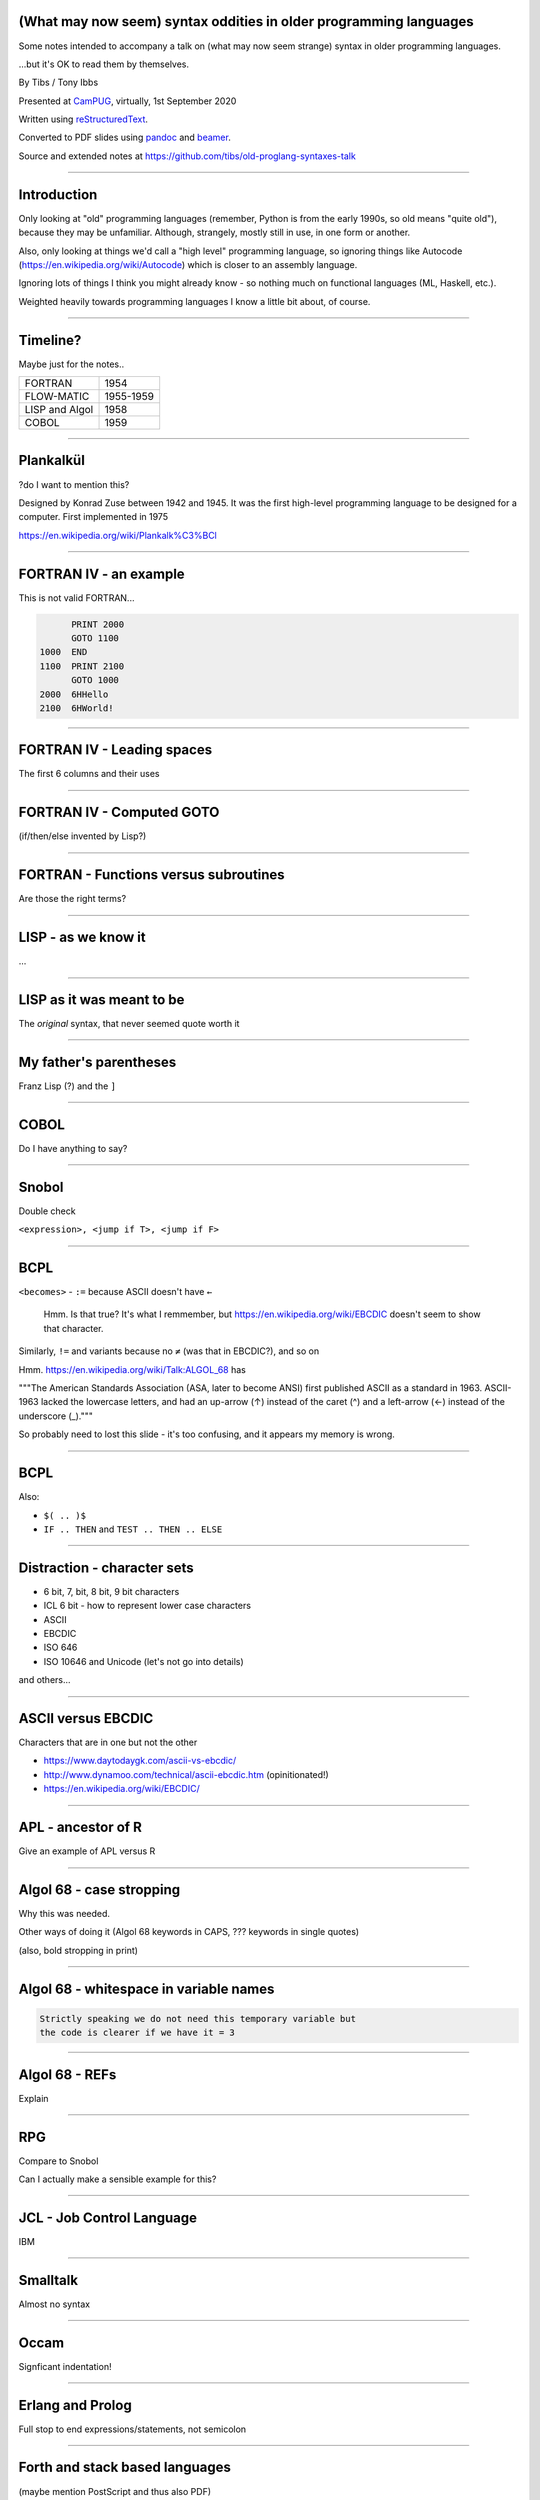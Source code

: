 .. ==================================================================
.. (What may now seem) syntax oddities in older programming languages
.. ==================================================================


(What may now seem) syntax oddities in older programming languages
------------------------------------------------------------------

Some notes intended to accompany a talk on (what may now seem strange) syntax
in older programming languages.

...but it's OK to read them by themselves.


By Tibs / Tony Ibbs

Presented at CamPUG_, virtually, 1st September 2020

Written using reStructuredText_.

Converted to PDF slides using pandoc_ and beamer_.

Source and extended notes at https://github.com/tibs/old-proglang-syntaxes-talk

.. _reStructuredText: http://docutils.sourceforge.net/docs/ref/rst/restructuredtext.html
.. _pandoc: https://pandoc.org
.. _beamer: https://github.com/josephwright/beamer

----

Introduction
------------

Only looking at "old" programming languages (remember, Python is from the
early 1990s, so old means "quite old"), because they may be
unfamiliar. Although, strangely, mostly still in use, in one form or another.

Also, only looking at things we'd call a "high level" programming language, so
ignoring things like Autocode (https://en.wikipedia.org/wiki/Autocode) which
is closer to an assembly language.

Ignoring lots of things I think you might already know - so nothing much on
functional languages (ML, Haskell, etc.).

Weighted heavily towards programming languages I know a little bit about, of
course.

----

Timeline?
---------

Maybe just for the notes..

==============  =========
FORTRAN         1954
FLOW-MATIC      1955-1959
LISP and Algol  1958
COBOL           1959
==============  =========

----

Plankalkül
----------

?do I want to mention this?

Designed by Konrad Zuse between 1942 and 1945. It was the first high-level
programming language to be designed for a computer. First implemented in 1975

https://en.wikipedia.org/wiki/Plankalk%C3%BCl

----

FORTRAN IV - an example
-----------------------

This is not valid FORTRAN...

.. code:: fortran

          PRINT 2000
          GOTO 1100
    1000  END
    1100  PRINT 2100
          GOTO 1000
    2000  6HHello
    2100  6HWorld!

----

FORTRAN IV - Leading spaces
---------------------------

The first 6 columns and their uses

----

FORTRAN IV - Computed GOTO
--------------------------


(if/then/else invented by Lisp?)

----

FORTRAN - Functions versus subroutines
--------------------------------------

Are those the right terms?

----

LISP - as we know it
--------------------

...

----

LISP as it was meant to be
--------------------------

The *original* syntax, that never seemed quote worth it

----

My father's parentheses
-----------------------

Franz Lisp (?) and the ``]``

----

COBOL
----

Do I have anything to say?

----

Snobol
------

Double check

``<expression>, <jump if T>, <jump if F>``

----

BCPL
----

``<becomes>`` - ``:=`` because ASCII doesn't have ``←``

  Hmm. Is that true? It's what I remmember, but https://en.wikipedia.org/wiki/EBCDIC
  doesn't seem to show that character.

Similarly, ``!=`` and variants because no ``≠`` (was that in EBCDIC?), and so on

Hmm. https://en.wikipedia.org/wiki/Talk:ALGOL_68 has

"""The American Standards Association (ASA, later to become ANSI) first
published ASCII as a standard in 1963. ASCII-1963 lacked the lowercase
letters, and had an up-arrow (↑) instead of the caret (^) and a left-arrow (←)
instead of the underscore (_)."""

So probably need to lost this slide - it's too confusing, and it appears my
memory is wrong.

----

BCPL
----

Also:

* ``$( .. )$``
* ``IF .. THEN`` and ``TEST .. THEN .. ELSE``

----

Distraction - character sets
----------------------------

* 6 bit, 7, bit, 8 bit, 9 bit characters
* ICL 6 bit - how to represent lower case characters
* ASCII
* EBCDIC
* ISO 646
* ISO 10646 and Unicode (let's not go into details)

and others...

----

ASCII versus EBCDIC
-------------------

Characters that are in one but not the other

* https://www.daytodaygk.com/ascii-vs-ebcdic/
* http://www.dynamoo.com/technical/ascii-ebcdic.htm (opinitionated!)
* https://en.wikipedia.org/wiki/EBCDIC/

----

APL - ancestor of R
-------------------

Give an example of APL versus R

----

Algol 68 - case stropping
-------------------------

Why this was needed.

Other ways of doing it (Algol 68 keywords in CAPS, ??? keywords in single
quotes)

(also, bold stropping in print)

----

Algol 68 - whitespace in variable names
---------------------------------------

.. code:: pascal

   Strictly speaking we do not need this temporary variable but
   the code is clearer if we have it = 3

----

Algol 68 - REFs
---------------

Explain

----

RPG
---

Compare to Snobol

Can I actually make a sensible example for this?

----

JCL - Job Control Language
--------------------------

IBM

----

Smalltalk
---------

Almost no syntax

----

Occam
-----

Signficant indentation!

----

Erlang and Prolog
-----------------

Full stop to end expressions/statements, not semicolon

----

Forth and stack based languages
-------------------------------

(maybe mention PostScript and thus also PDF)

----

Maybe TCL?
----------

Not sure

----

We do not talk about INTERCAL
-----------------------------

Not *really* a language people use

----

...

----

Interesting links
-----------------

Probably more for the notes than for the slides. Not necessarily entirely
pertinent to this exact topic...

* https://www.hillelwayne.com/post/influential-dead-languages/
  10 Most(ly dead) Influential Programming Languages, 2020-03-25, Hillel Wayne

* https://www.vidarholen.net/~vidar/An_Empirical_Investigation_into_Programming_Language_Syntax.pdf
  An Empirical Investigation into Programming Language Syntax, Andreas Stefik
  and Susanna Siebert, 2013

      Stefik, A. and Siebert, S. 2013. An empirical investigation into
      programming language syntax. *ACM Trans.Comput.Educ.* 13, 4, Article 19
      (November 2013), 40 pages.

  I haven't read this yet

* https://en.wikipedia.org/wiki/History_of_programming_languages

* https://en.wikipedia.org/wiki/Comparison_of_programming_languages_(syntax)
  (perhaps too much information)

* http://www.99-bottles-of-beer.net doesn't seem to be working at the moment

* https://web.mit.edu/kenta/www/two/beer.html has Fortran IV, but the pages
  for each language are on ``.net`` and don't seem to work at the moment

* http://www.info.univ-angers.fr/pub/gh/hilapr/beers/schade/ has Fortran IV
  and seems to work

* https://www.hillelwayne.com/equals-as-assignment/ Why Does "=" Mean
  Assignment? also by Hillel Wayne, from 2018
  

----

Fin
---

Written using reStructuredText_.

Converted to PDF slides using pandoc_ and beamer_.

Source and extended notes at https://github.com/tibs/old-proglang-syntaxes-talk

|cc-attr-sharealike|

This slideshow and its related files are released under a `Creative Commons
Attribution-ShareAlike 4.0 International License`_.

.. |cc-attr-sharealike| image:: images/cc-attribution-sharealike-88x31.png
   :alt: CC-Attribution-ShareAlike image

.. _`Creative Commons Attribution-ShareAlike 4.0 International License`: http://creativecommons.org/licenses/by-sa/4.0/

.. _CamPUG: https://www.meetup.com/CamPUG/
.. _reStructuredText: http://docutils.sourceforge.net/docs/ref/rst/restructuredtext.html
.. _pandoc: https://pandoc.org
.. _beamer: https://github.com/josephwright/beamer
